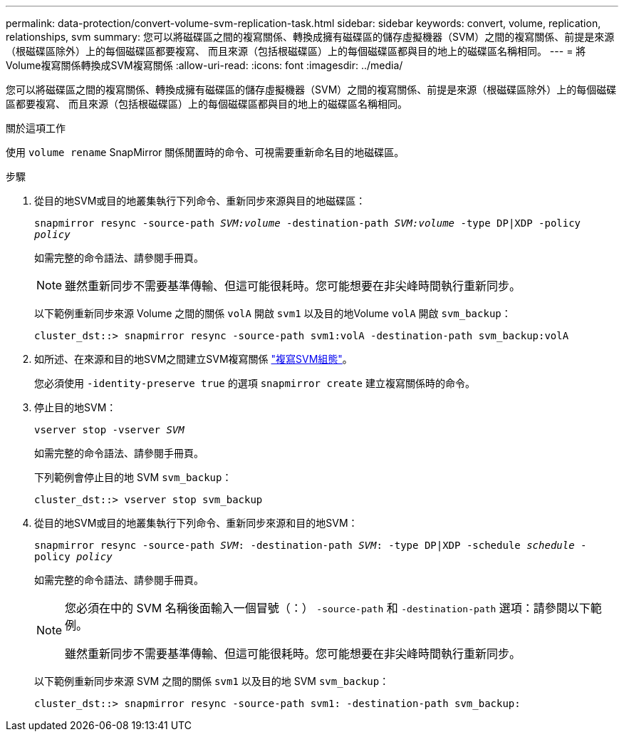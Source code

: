 ---
permalink: data-protection/convert-volume-svm-replication-task.html 
sidebar: sidebar 
keywords: convert, volume, replication, relationships, svm 
summary: 您可以將磁碟區之間的複寫關係、轉換成擁有磁碟區的儲存虛擬機器（SVM）之間的複寫關係、前提是來源（根磁碟區除外）上的每個磁碟區都要複寫、 而且來源（包括根磁碟區）上的每個磁碟區都與目的地上的磁碟區名稱相同。 
---
= 將Volume複寫關係轉換成SVM複寫關係
:allow-uri-read: 
:icons: font
:imagesdir: ../media/


[role="lead"]
您可以將磁碟區之間的複寫關係、轉換成擁有磁碟區的儲存虛擬機器（SVM）之間的複寫關係、前提是來源（根磁碟區除外）上的每個磁碟區都要複寫、 而且來源（包括根磁碟區）上的每個磁碟區都與目的地上的磁碟區名稱相同。

.關於這項工作
使用 `volume rename` SnapMirror 關係閒置時的命令、可視需要重新命名目的地磁碟區。

.步驟
. 從目的地SVM或目的地叢集執行下列命令、重新同步來源與目的地磁碟區：
+
`snapmirror resync -source-path _SVM:volume_ -destination-path _SVM:volume_ -type DP|XDP -policy _policy_`

+
如需完整的命令語法、請參閱手冊頁。

+
[NOTE]
====
雖然重新同步不需要基準傳輸、但這可能很耗時。您可能想要在非尖峰時間執行重新同步。

====
+
以下範例重新同步來源 Volume 之間的關係 `volA` 開啟 `svm1` 以及目的地Volume `volA` 開啟 `svm_backup`：

+
[listing]
----
cluster_dst::> snapmirror resync -source-path svm1:volA -destination-path svm_backup:volA
----
. 如所述、在來源和目的地SVM之間建立SVM複寫關係 link:replicate-entire-svm-config-task.html["複寫SVM組態"]。
+
您必須使用 `-identity-preserve true` 的選項 `snapmirror create` 建立複寫關係時的命令。

. 停止目的地SVM：
+
`vserver stop -vserver _SVM_`

+
如需完整的命令語法、請參閱手冊頁。

+
下列範例會停止目的地 SVM `svm_backup`：

+
[listing]
----
cluster_dst::> vserver stop svm_backup
----
. 從目的地SVM或目的地叢集執行下列命令、重新同步來源和目的地SVM：
+
`snapmirror resync -source-path _SVM_: -destination-path _SVM_: -type DP|XDP -schedule _schedule_ -policy _policy_`

+
如需完整的命令語法、請參閱手冊頁。

+
[NOTE]
====
您必須在中的 SVM 名稱後面輸入一個冒號（：） `-source-path` 和 `-destination-path` 選項：請參閱以下範例。

雖然重新同步不需要基準傳輸、但這可能很耗時。您可能想要在非尖峰時間執行重新同步。

====
+
以下範例重新同步來源 SVM 之間的關係 `svm1` 以及目的地 SVM `svm_backup`：

+
[listing]
----
cluster_dst::> snapmirror resync -source-path svm1: -destination-path svm_backup:
----


